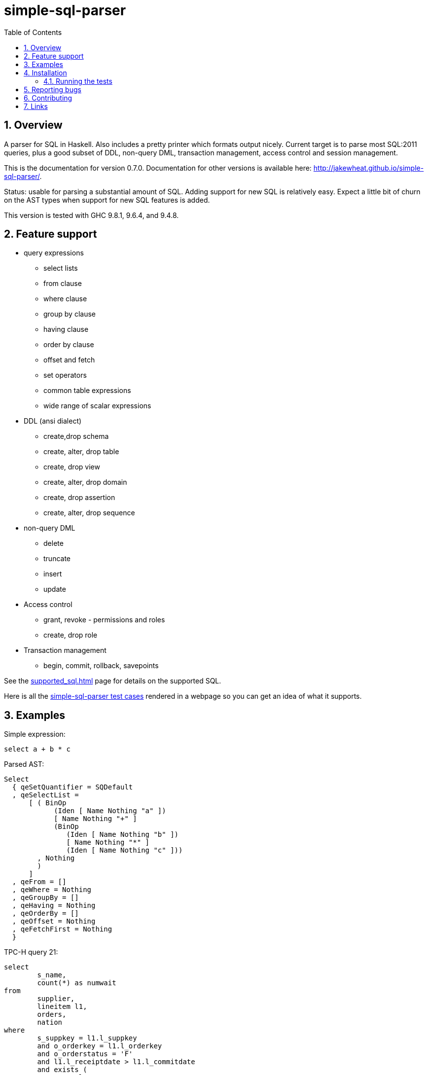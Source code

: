 
:toc: right
:sectnums:
:toclevels: 10
:source-highlighter: pygments

= simple-sql-parser

== Overview

A parser for SQL in Haskell. Also includes a pretty printer which
formats output nicely. Current target is to parse most SQL:2011
queries, plus a good subset of DDL, non-query DML, transaction
management, access control and session management.

This is the documentation for version 0.7.0. Documentation for other
versions is available here:
http://jakewheat.github.io/simple-sql-parser/.

Status: usable for parsing a substantial amount of SQL. Adding support
for new SQL is relatively easy. Expect a little bit of churn on the AST
types when support for new SQL features is added.

This version is tested with GHC 9.8.1, 9.6.4, and 9.4.8.

== Feature support

* query expressions
** select lists
** from clause
** where clause
** group by clause
** having clause
** order by clause
** offset and fetch
** set operators
** common table expressions
** wide range of scalar expressions
* DDL (ansi dialect)
** create,drop schema
** create, alter, drop table
** create, drop view
** create, alter, drop domain
** create, drop assertion
** create, alter, drop sequence
* non-query DML
** delete
** truncate
** insert
** update
* Access control
** grant, revoke - permissions and roles
** create, drop role
* Transaction management
** begin, commit, rollback, savepoints

See the link:supported_sql.html[] page for details on
the supported SQL.

Here is all the link:test_cases.html[simple-sql-parser test cases]
rendered in a webpage so you can get an idea of what it supports.

== Examples

Simple expression:

[source,sql]
----
select a + b * c
----

Parsed AST:

[source,haskell]
----
Select
  { qeSetQuantifier = SQDefault
  , qeSelectList =
      [ ( BinOp
            (Iden [ Name Nothing "a" ])
            [ Name Nothing "+" ]
            (BinOp
               (Iden [ Name Nothing "b" ])
               [ Name Nothing "*" ]
               (Iden [ Name Nothing "c" ]))
        , Nothing
        )
      ]
  , qeFrom = []
  , qeWhere = Nothing
  , qeGroupBy = []
  , qeHaving = Nothing
  , qeOrderBy = []
  , qeOffset = Nothing
  , qeFetchFirst = Nothing
  }
----

TPC-H query 21:

[source,sql]
----
select
        s_name,
        count(*) as numwait
from
        supplier,
        lineitem l1,
        orders,
        nation
where
        s_suppkey = l1.l_suppkey
        and o_orderkey = l1.l_orderkey
        and o_orderstatus = 'F'
        and l1.l_receiptdate > l1.l_commitdate
        and exists (
                select
                        *
                from
                        lineitem l2
                where
                        l2.l_orderkey = l1.l_orderkey
                        and l2.l_suppkey <> l1.l_suppkey
        )
        and not exists (
                select
                        *
                from
                        lineitem l3
                where
                        l3.l_orderkey = l1.l_orderkey
                        and l3.l_suppkey <> l1.l_suppkey
                        and l3.l_receiptdate > l3.l_commitdate
        )
        and s_nationkey = n_nationkey
        and n_name = 'INDIA'
group by
        s_name
order by
        numwait desc,
        s_name
fetch first 100 rows only;
----

Parsed:

[source,haskell]
----
Select
  { qeSetQuantifier = SQDefault
  , qeSelectList =
      [ ( Iden [ Name Nothing "s_name" ] , Nothing )
      , ( App [ Name Nothing "count" ] [ Star ]
        , Just (Name Nothing "numwait")
        )
      ]
  , qeFrom =
      [ TRSimple [ Name Nothing "supplier" ]
      , TRAlias
          (TRSimple [ Name Nothing "lineitem" ])
          (Alias (Name Nothing "l1") Nothing)
      , TRSimple [ Name Nothing "orders" ]
      , TRSimple [ Name Nothing "nation" ]
      ]
  , qeWhere =
      Just
        (BinOp
           (BinOp
              (BinOp
                 (BinOp
                    (BinOp
                       (BinOp
                          (BinOp
                             (BinOp
                                (Iden [ Name Nothing "s_suppkey" ])
                                [ Name Nothing "=" ]
                                (Iden [ Name Nothing "l1" , Name Nothing "l_suppkey" ]))
                             [ Name Nothing "and" ]
                             (BinOp
                                (Iden [ Name Nothing "o_orderkey" ])
                                [ Name Nothing "=" ]
                                (Iden [ Name Nothing "l1" , Name Nothing "l_orderkey" ])))
                          [ Name Nothing "and" ]
                          (BinOp
                             (Iden [ Name Nothing "o_orderstatus" ])
                             [ Name Nothing "=" ]
                             (StringLit "'" "'" "F")))
                       [ Name Nothing "and" ]
                       (BinOp
                          (Iden [ Name Nothing "l1" , Name Nothing "l_receiptdate" ])
                          [ Name Nothing ">" ]
                          (Iden [ Name Nothing "l1" , Name Nothing "l_commitdate" ])))
                    [ Name Nothing "and" ]
                    (SubQueryExpr
                       SqExists
                       Select
                         { qeSetQuantifier = SQDefault
                         , qeSelectList = [ ( Star , Nothing ) ]
                         , qeFrom =
                             [ TRAlias
                                 (TRSimple [ Name Nothing "lineitem" ])
                                 (Alias (Name Nothing "l2") Nothing)
                             ]
                         , qeWhere =
                             Just
                               (BinOp
                                  (BinOp
                                     (Iden [ Name Nothing "l2" , Name Nothing "l_orderkey" ])
                                     [ Name Nothing "=" ]
                                     (Iden [ Name Nothing "l1" , Name Nothing "l_orderkey" ]))
                                  [ Name Nothing "and" ]
                                  (BinOp
                                     (Iden [ Name Nothing "l2" , Name Nothing "l_suppkey" ])
                                     [ Name Nothing "<>" ]
                                     (Iden [ Name Nothing "l1" , Name Nothing "l_suppkey" ])))
                         , qeGroupBy = []
                         , qeHaving = Nothing
                         , qeOrderBy = []
                         , qeOffset = Nothing
                         , qeFetchFirst = Nothing
                         }))
                 [ Name Nothing "and" ]
                 (PrefixOp
                    [ Name Nothing "not" ]
                    (SubQueryExpr
                       SqExists
                       Select
                         { qeSetQuantifier = SQDefault
                         , qeSelectList = [ ( Star , Nothing ) ]
                         , qeFrom =
                             [ TRAlias
                                 (TRSimple [ Name Nothing "lineitem" ])
                                 (Alias (Name Nothing "l3") Nothing)
                             ]
                         , qeWhere =
                             Just
                               (BinOp
                                  (BinOp
                                     (BinOp
                                        (Iden [ Name Nothing "l3" , Name Nothing "l_orderkey" ])
                                        [ Name Nothing "=" ]
                                        (Iden
                                           [ Name Nothing "l1" , Name Nothing "l_orderkey" ]))
                                     [ Name Nothing "and" ]
                                     (BinOp
                                        (Iden [ Name Nothing "l3" , Name Nothing "l_suppkey" ])
                                        [ Name Nothing "<>" ]
                                        (Iden
                                           [ Name Nothing "l1" , Name Nothing "l_suppkey" ])))
                                  [ Name Nothing "and" ]
                                  (BinOp
                                     (Iden [ Name Nothing "l3" , Name Nothing "l_receiptdate" ])
                                     [ Name Nothing ">" ]
                                     (Iden
                                        [ Name Nothing "l3" , Name Nothing "l_commitdate" ])))
                         , qeGroupBy = []
                         , qeHaving = Nothing
                         , qeOrderBy = []
                         , qeOffset = Nothing
                         , qeFetchFirst = Nothing
                         })))
              [ Name Nothing "and" ]
              (BinOp
                 (Iden [ Name Nothing "s_nationkey" ])
                 [ Name Nothing "=" ]
                 (Iden [ Name Nothing "n_nationkey" ])))
           [ Name Nothing "and" ]
           (BinOp
              (Iden [ Name Nothing "n_name" ])
              [ Name Nothing "=" ]
              (StringLit "'" "'" "INDIA")))
  , qeGroupBy = [ SimpleGroup (Iden [ Name Nothing "s_name" ]) ]
  , qeHaving = Nothing
  , qeOrderBy =
      [ SortSpec (Iden [ Name Nothing "numwait" ]) Desc NullsOrderDefault
      , SortSpec
          (Iden [ Name Nothing "s_name" ]) DirDefault NullsOrderDefault
      ]
  , qeOffset = Nothing
  , qeFetchFirst = Just (NumLit "100")
  }
----


Output from the simple-sql-parser pretty printer:

[source,sql]
----
select s_name, count(*) as numwait
from supplier,
     lineitem as l1,
     orders,
     nation
where s_suppkey = l1.l_suppkey
      and o_orderkey = l1.l_orderkey
      and o_orderstatus = 'F'
      and l1.l_receiptdate > l1.l_commitdate
      and exists (select *
                  from lineitem as l2
                  where l2.l_orderkey = l1.l_orderkey
                        and l2.l_suppkey <> l1.l_suppkey)
      and not exists (select *
                      from lineitem as l3
                      where l3.l_orderkey = l1.l_orderkey
                            and l3.l_suppkey <> l1.l_suppkey
                            and l3.l_receiptdate > l3.l_commitdate)
      and s_nationkey = n_nationkey
      and n_name = 'INDIA'
group by s_name
order by numwait desc, s_name
fetch first 100 rows only;
----

Parsing some SQL and printing the AST:

[source,haskell]
----
{-# LANGUAGE OverloadedStrings #-}
import System.Environment
import Text.Show.Pretty
import System.IO

import Language.SQL.SimpleSQL.Parse
       (parseStatements
       ,ParseError
       ,prettyError
       ,ansi2011)

import Language.SQL.SimpleSQL.Syntax (Statement)
import qualified Data.Text as T

main :: IO ()
main = do
    args <- getArgs
    case args of
        [] -> do
              -- read from stdin
              c <- getContents
              doIt c
        ["-s", sql] -> do
              -- parse arg given
              doIt sql
        [f] ->
              -- read file
              withFile f ReadMode (\h -> do
                  x <- hGetContents h
                  doIt x)
        _ -> do
            putStrLn "use no arguments to stream sql from stdin, e.g.:\n\
                     \  cat some.sql | SimpleSQLParserExample\n\
                     \n\
                     \use -s to parse sql on command line, e.g.:\n\
                     \  SimpleSQLParserExample -s \"select * from t\"\n\
                     \use a single arg to parse a file, e.g.\n\
                     \  SimpleSQLParserExample some.sql"

doIt :: String -> IO ()
doIt src = do
    let parsed :: Either ParseError [Statement]
        parsed = parseStatements ansi2011 "" Nothing (T.pack src)
    either (error . T.unpack . prettyError)
           (putStrLn . ppShow)
           parsed
----



== Installation

Use cabal, stack or your usual system to work with the released package.

Working with the latest development version:

----
git clone https://github.com/JakeWheat/simple-sql-parser.git
cd simple-sql-parser
cabal build
----

=== Running the tests

Get the source using 'cabal unpack' or 'git clone', then change to the
source directory.

You can run the tests using cabal:

----
cabal test
----

Or you can run them directly which gives more options. The tests use
tasty, which provides the command line options. --hide-successes
with --ansi-tricks=false so it works is a good option to use:


----
cabal run test:Tests -- --hide-successes --ansi-tricks=false
----

== Reporting bugs

Please report bugs here:

https://github.com/JakeWheat/simple-sql-parser/issues

A good bug report (or feature request) should have an example of the
SQL which is failing.

Feature requests are welcome, but please note that there is no-one
generally available to work on these, so you should either make a pull
request, or find someone willing to write the fixes and make a pull
request.

There is a related tutorial on implementing a SQL parser here:
http://jakewheat.github.io/intro_to_parsing/ (TODO: this is out of date, hopefully it will be updated at some point)

== Contributing

See link:contributing.html[].

== Links

* Haddock: link:haddock/index.html[]
* Supported SQL: link:supported_sql.html[]
* Test cases: link:test_cases.html[simple-sql-parser test cases]
* Homepage: http://jakewheat.github.io/simple-sql-parser/latest
* Hackage: http://hackage.haskell.org/package/simple-sql-parser
* Repository: https://github.com/JakeWheat/simple-sql-parser
* Bug tracker: https://github.com/JakeWheat/simple-sql-parser/issues
* Changes: https://github.com/JakeWheat/simple-sql-parser/blob/master/changelog
* Other versions: http://jakewheat.github.io/simple-sql-parser/
* Contact: +++jakewheat@tutanota.com+++

The simple-sql-parser is a lot less simple than it used to be. If you
just need to parse much simpler SQL than this, or want to start with a
simpler parser and modify it slightly, you could also look at the
basic query parser in the intro_to_parsing project, the code is here:
link:https://github.com/JakeWheat/intro_to_parsing/blob/master/SimpleSQLQueryParser0.lhs[SimpleSQLQueryParser] (TODO: this is out of date, hopefully it will be updated at some point).
